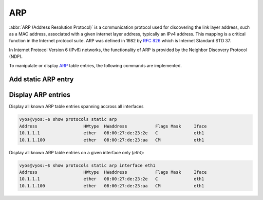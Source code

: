 .. _routing-arp:

ARP
---

:abbr:`ARP (Address Resolution Protocol)` is a communication protocol used for
discovering the link layer address, such as a MAC address, associated with a
given internet layer address, typically an IPv4 address. This mapping is a
critical function in the Internet protocol suite. ARP was defined in 1982 by
:rfc:`826` which is Internet Standard STD 37.

In Internet Protocol Version 6 (IPv6) networks, the functionality of ARP is
provided by the Neighbor Discovery Protocol (NDP).

To manipulate or display ARP_ table entries, the following commands are
implemented.

Add static ARP entry
^^^^^^^^^^^^^^^^^^^^

.. cfcmd:: set protocols static arp 10.1.1.100 hwaddr 08:00:27:de:23:aa

Display ARP entries
^^^^^^^^^^^^^^^^^^^

.. opcmd:: show protocols static arp

Display all known ARP table entries spanning accross all interfaces

.. code-block:: sh

  vyos@vyos:~$ show protocols static arp
  Address                  HWtype  HWaddress           Flags Mask     Iface
  10.1.1.1                 ether   08:00:27:de:23:2e   C              eth1
  10.1.1.100               ether   08:00:27:de:23:aa   CM             eth1


.. opcmd:: show protocols static arp interface eth1

Display all known ARP table entries on a given interface only (`eth1`):

.. code-block:: sh

  vyos@vyos:~$ show protocols static arp interface eth1
  Address                  HWtype  HWaddress           Flags Mask     Iface
  10.1.1.1                 ether   08:00:27:de:23:2e   C              eth1
  10.1.1.100               ether   08:00:27:de:23:aa   CM             eth1

.. _ARP: https://en.wikipedia.org/wiki/Address_Resolution_Protocol